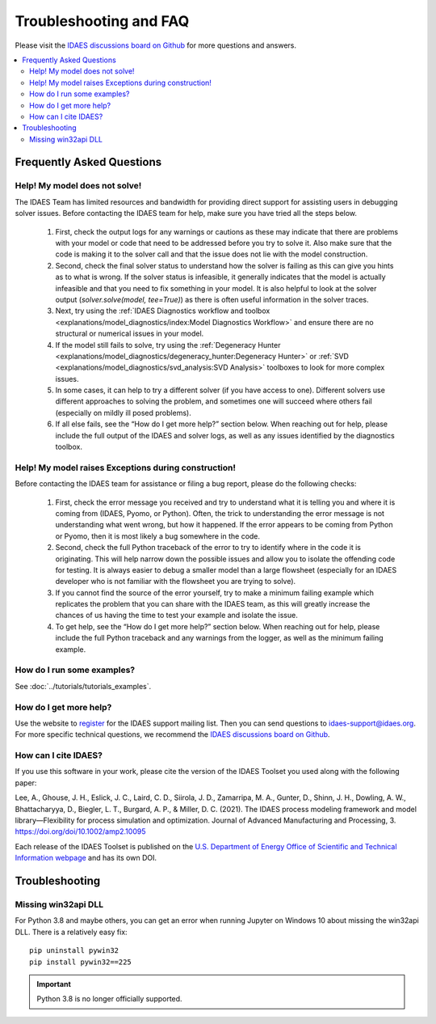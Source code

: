 Troubleshooting and FAQ
=======================

Please visit the `IDAES discussions board on Github <https://github.com/IDAES/idaes-pse/discussions>`_ for more questions and answers.

.. contents::
    :depth: 2
    :local:

Frequently Asked Questions
--------------------------

Help! My model does not solve!
``````````````````````````````

The IDAES Team has limited resources and bandwidth for providing direct support for assisting users in debugging solver issues.  Before contacting the IDAES team for help, make sure you have tried all the steps below.

  1. First, check the output logs for any warnings or cautions as these may indicate that there are problems with your model or code that need to be addressed before you try to solve it. Also make sure that the code is making it to the solver call and that the issue does not lie with the model construction.
  2. Second, check the final solver status to understand how the solver is failing as this can give you hints as to what is wrong. If the solver status is infeasible, it generally indicates that the model is actually infeasible and that you need to fix something in your model. It is also helpful to look at the solver output (`solver.solve(model, tee=True)`) as there is often useful information in the solver traces.
  3. Next, try using the :ref:`IDAES Diagnostics workflow and toolbox <explanations/model_diagnostics/index:Model Diagnostics Workflow>` and ensure there are no structural or numerical issues in your model.
  4. If the model still fails to solve, try using the :ref:`Degeneracy Hunter <explanations/model_diagnostics/degeneracy_hunter:Degeneracy Hunter>` or :ref:`SVD <explanations/model_diagnostics/svd_analysis:SVD Analysis>` toolboxes to look for more complex issues.
  5. In some cases, it can help to try a different solver (if you have access to one). Different solvers use different approaches to solving the problem, and sometimes one will succeed where others fail (especially on mildly ill posed problems).
  6. If all else fails, see the “How do I get more help?” section below. When reaching out for help, please include the full output of the IDAES and solver logs, as well as any issues identified by the diagnostics toolbox.


Help! My model raises Exceptions during construction!
`````````````````````````````````````````````````````

Before contacting the IDAES team for assistance or filing a bug report, please do the following checks:

  1. First, check the error message you received and try to understand what it is telling you and where it is coming from (IDAES, Pyomo, or Python). Often, the trick to understanding the error message is not understanding what went wrong, but how it happened. If the error appears to be coming from Python or Pyomo, then it is most likely a bug somewhere in the code.
  2. Second, check the full Python traceback of the error to try to identify where in the code it is originating. This will help narrow down the possible issues and allow you to isolate the offending code for testing. It is always easier to debug a smaller model than a large flowsheet (especially for an IDAES developer who is not familiar with the flowsheet you are trying to solve).
  3. If you cannot find the source of the error yourself, try to make a minimum failing example which replicates the problem that you can share with the IDAES team, as this will greatly increase the chances of us having the time to test your example and isolate the issue.
  4. To get help, see the “How do I get more help?” section below. When reaching out for help, please include the full Python traceback and any warnings from the logger, as well as the minimum failing example.


How do I run some examples?
```````````````````````````

See :doc:`../tutorials/tutorials_examples`.

How do I get more help?
```````````````````````

Use the website to `register <https://idaes.org/register/>`_ for the IDAES support mailing list.
Then you can send questions to idaes-support@idaes.org. For more specific technical questions, we recommend
the `IDAES discussions board on Github <https://github.com/IDAES/idaes-pse/discussions>`_.

How can I cite IDAES?
`````````````````````

If you use this software in your work, please cite the version of the IDAES Toolset you used along with the following paper:

Lee, A., Ghouse, J. H., Eslick, J. C., Laird, C. D., Siirola, J. D., Zamarripa, M. A., Gunter, D., Shinn, J. H., Dowling, A. W., Bhattacharyya, D., Biegler, L. T., Burgard, A. P., & Miller, D. C. (2021). The IDAES process modeling framework and model library—Flexibility for process simulation and optimization. Journal of Advanced Manufacturing and Processing, 3. https://doi.org/doi/10.1002/amp2.10095

Each release of the IDAES Toolset is published on the `U.S. Department of Energy Office of Scientific and Technical Information webpage <https://www.osti.gov/search/semantic:idaes-pse>`_ and has its own DOI.

Troubleshooting
---------------

Missing win32api DLL
````````````````````

For Python 3.8 and maybe others, you can get an error when running Jupyter on Windows 10 about
missing the win32api DLL. There is a relatively easy fix::

  pip uninstall pywin32
  pip install pywin32==225

.. IMPORTANT::
   Python 3.8 is no longer officially supported.
